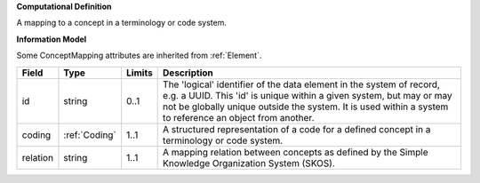 **Computational Definition**

A mapping to a concept in a terminology or code system.

**Information Model**

Some ConceptMapping attributes are inherited from :ref:`Element`.

.. list-table::
   :class: clean-wrap
   :header-rows: 1
   :align: left
   :widths: auto

   *  - Field
      - Type
      - Limits
      - Description
   *  - id
      - string
      - 0..1
      - The 'logical' identifier of the data element in the system of record, e.g. a UUID.  This 'id' is unique within a given system, but may or may not be globally unique outside the system. It is used within a system to reference an object from another.
   *  - coding
      - :ref:`Coding`
      - 1..1
      - A structured representation of a code for a defined concept in a terminology or code system.
   *  - relation
      - string
      - 1..1
      - A mapping relation between concepts as defined by the Simple Knowledge Organization System (SKOS).
